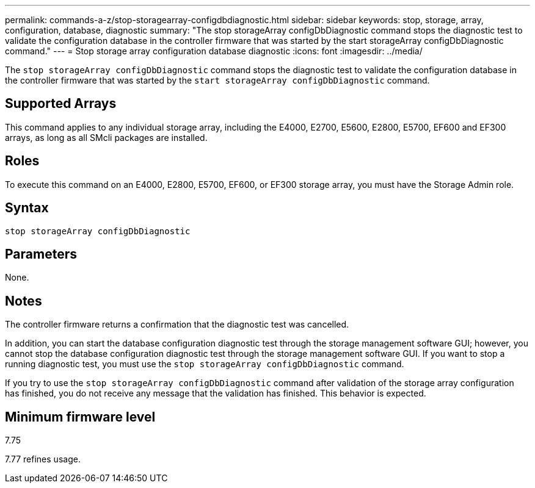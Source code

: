 ---
permalink: commands-a-z/stop-storagearray-configdbdiagnostic.html
sidebar: sidebar
keywords: stop, storage, array, configuration, database, diagnostic
summary: "The stop storageArray configDbDiagnostic command stops the diagnostic test to validate the configuration database in the controller firmware that was started by the start storageArray configDbDiagnostic command."
---
= Stop storage array configuration database diagnostic
:icons: font
:imagesdir: ../media/

[.lead]
The `stop storageArray configDbDiagnostic` command stops the diagnostic test to validate the configuration database in the controller firmware that was started by the `start storageArray configDbDiagnostic` command.

== Supported Arrays

This command applies to any individual storage array, including the E4000, E2700, E5600, E2800, E5700, EF600 and EF300 arrays, as long as all SMcli packages are installed.

== Roles

To execute this command on an E4000, E2800, E5700, EF600, or EF300 storage array, you must have the Storage Admin role.

== Syntax
[source,cli]
----
stop storageArray configDbDiagnostic
----

== Parameters

None.

== Notes

The controller firmware returns a confirmation that the diagnostic test was cancelled.

In addition, you can start the database configuration diagnostic test through the storage management software GUI; however, you cannot stop the database configuration diagnostic test through the storage management software GUI. If you want to stop a running diagnostic test, you must use the `stop storageArray configDbDiagnostic` command.

If you try to use the `stop storageArray configDbDiagnostic` command after validation of the storage array configuration has finished, you do not receive any message that the validation has finished. This behavior is expected.

== Minimum firmware level

7.75

7.77 refines usage.
